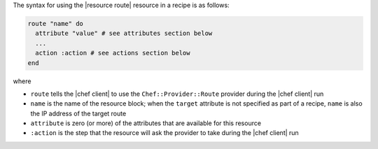 .. The contents of this file are included in multiple topics.
.. This file should not be changed in a way that hinders its ability to appear in multiple documentation sets.

The syntax for using the |resource route| resource in a recipe is as follows:

.. code-block:: ruby

   route "name" do
     attribute "value" # see attributes section below
     ...
     action :action # see actions section below
   end

where 

* ``route`` tells the |chef client| to use the ``Chef::Provider::Route`` provider during the |chef client| run
* ``name`` is the name of the resource block; when the ``target`` attribute is not specified as part of a recipe, ``name`` is also the IP address of the target route
* ``attribute`` is zero (or more) of the attributes that are available for this resource
* ``:action`` is the step that the resource will ask the provider to take during the |chef client| run
